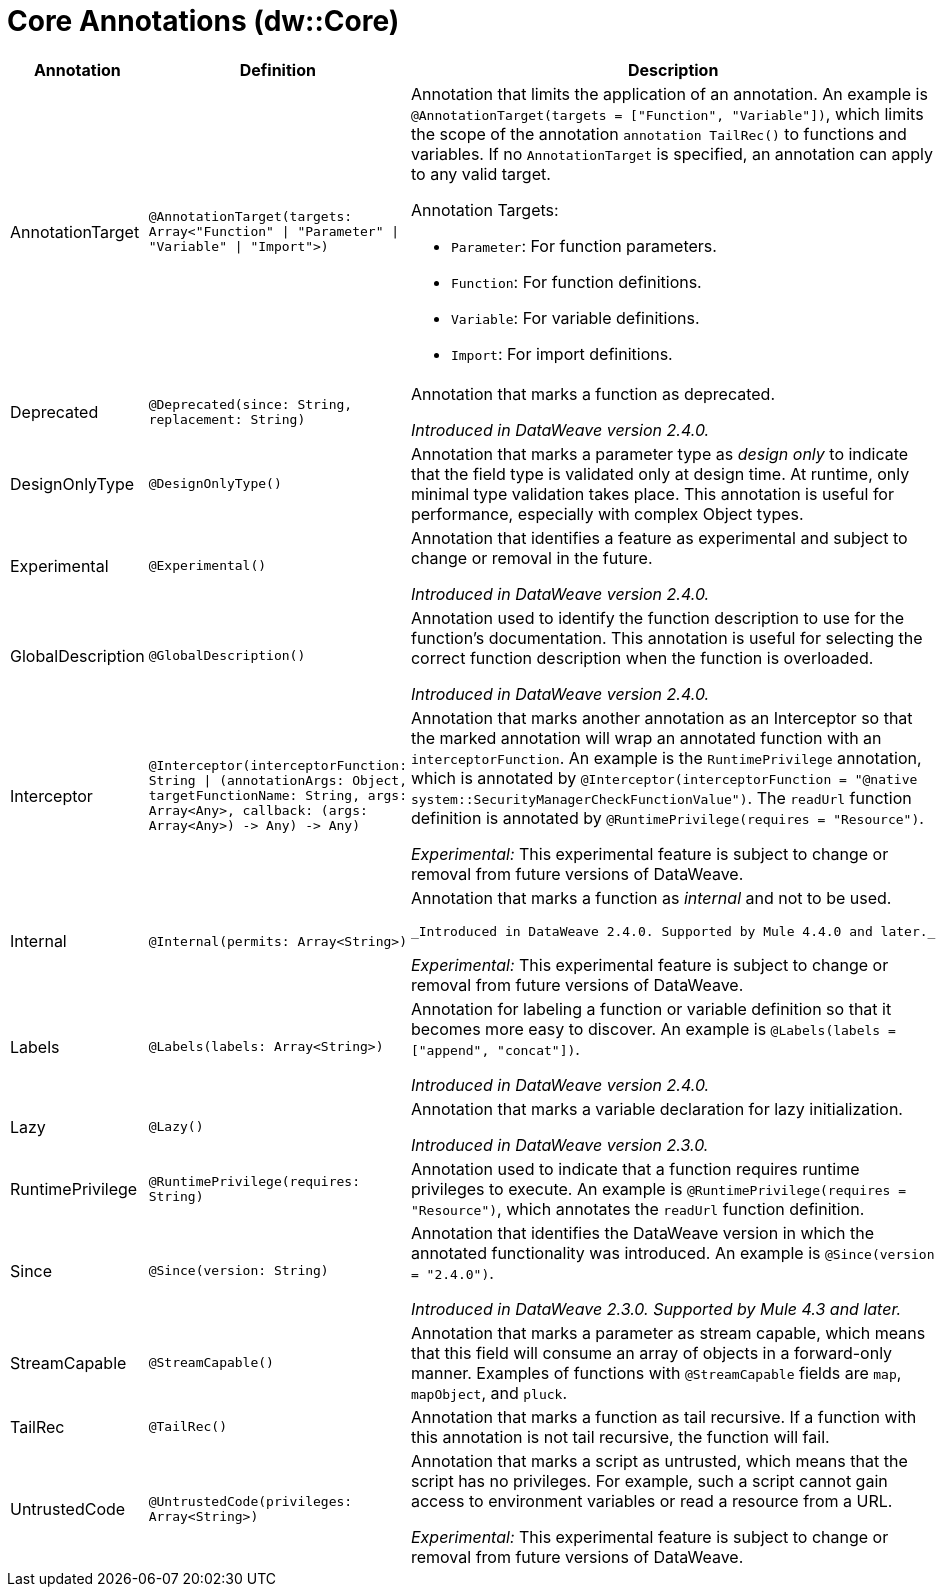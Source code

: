 = Core Annotations (dw::Core)

[%header, cols="1,2a,3a"]
|===
| Annotation | Definition | Description

| AnnotationTarget
| `@AnnotationTarget&#40;targets: Array<"Function" &#124; "Parameter" &#124; "Variable" &#124; "Import"&#62;&#41;`
| Annotation that limits the application of an annotation. An example is
`@AnnotationTarget(targets = ["Function", "Variable"])`, which limits
the scope of the annotation `annotation TailRec()` to functions and
variables. If no `AnnotationTarget` is specified, an annotation can
apply to any valid target.


Annotation Targets:

* `Parameter`: For function parameters.
* `Function`: For function definitions.
* `Variable`: For variable definitions.
* `Import`: For import definitions.

| Deprecated
| `@Deprecated&#40;since: String, replacement: String&#41;`
| Annotation that marks a function as deprecated.

_Introduced in DataWeave version 2.4.0._

| DesignOnlyType
| `@DesignOnlyType&#40;&#41;`
| Annotation that marks a parameter type as _design only_ to indicate that
the field type is validated only at design time. At runtime, only minimal
type validation takes place. This annotation is useful for performance,
especially with complex Object types.

| Experimental
| `@Experimental&#40;&#41;`
| Annotation that identifies a feature as experimental and subject
to change or removal in the future.

_Introduced in DataWeave version 2.4.0._

| GlobalDescription
| `@GlobalDescription&#40;&#41;`
| Annotation used to identify the function description to use for the
function's documentation. This annotation is useful for selecting
the correct function description when the function is overloaded.

_Introduced in DataWeave version 2.4.0._

| Interceptor
| `@Interceptor&#40;interceptorFunction: String &#124; &#40;annotationArgs: Object, targetFunctionName: String, args: Array<Any&#62;, callback: &#40;args: Array<Any&#62;&#41; &#45;&#62; Any&#41; &#45;&#62; Any&#41;`
| Annotation that marks another annotation as an Interceptor so that the
marked annotation will wrap an annotated function with an `interceptorFunction`.
An example is the `RuntimePrivilege` annotation, which is annotated by
`@Interceptor(interceptorFunction = "@native system::SecurityManagerCheckFunctionValue")`.
The `readUrl` function definition is annotated by `@RuntimePrivilege(requires = "Resource")`.

_Experimental:_ This experimental feature is subject to change or removal from future versions of DataWeave.

| Internal
| `@Internal&#40;permits: Array<String&#62;&#41;`
| Annotation that marks a function as _internal_ and not to be used.


 _Introduced in DataWeave 2.4.0. Supported by Mule 4.4.0 and later._

_Experimental:_ This experimental feature is subject to change or removal from future versions of DataWeave.

| Labels
| `@Labels&#40;labels: Array<String&#62;&#41;`
| Annotation for labeling a function or variable definition so that it
becomes more easy to discover. An example is
`@Labels(labels =["append", "concat"])`.

_Introduced in DataWeave version 2.4.0._

| Lazy
| `@Lazy&#40;&#41;`
| Annotation that marks a variable declaration for lazy initialization.

_Introduced in DataWeave version 2.3.0._

| RuntimePrivilege
| `@RuntimePrivilege&#40;requires: String&#41;`
| Annotation used to indicate that a function requires runtime privileges to
execute. An example is `@RuntimePrivilege(requires = "Resource")`, which
annotates the `readUrl` function definition.

| Since
| `@Since&#40;version: String&#41;`
| Annotation that identifies the DataWeave version in which the annotated
functionality was introduced. An example is `@Since(version = "2.4.0")`.


_Introduced in DataWeave 2.3.0. Supported by Mule 4.3 and later._

| StreamCapable
| `@StreamCapable&#40;&#41;`
| Annotation that marks a parameter as stream capable, which means that this
field will consume an array of objects in a forward-only manner. Examples of
functions with `@StreamCapable` fields are `map`, `mapObject`, and `pluck`.

| TailRec
| `@TailRec&#40;&#41;`
| Annotation that marks a function as tail recursive. If a function with
this annotation is not tail recursive, the function will fail.

| UntrustedCode
| `@UntrustedCode&#40;privileges: Array<String&#62;&#41;`
| Annotation that marks a script as untrusted, which means that the script has
no privileges. For example, such a script cannot gain access to environment
variables or read a resource from a URL.

_Experimental:_ This experimental feature is subject to change or removal from future versions of DataWeave.
|===
